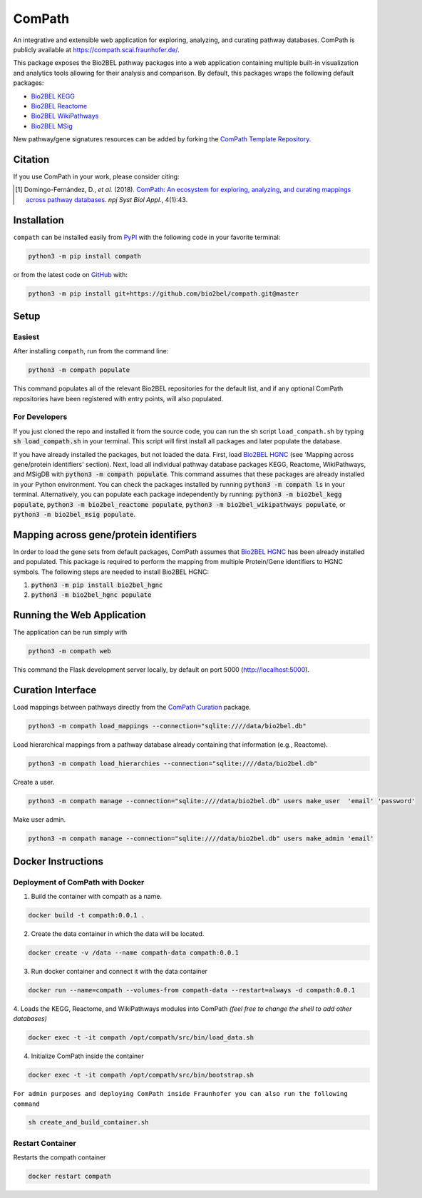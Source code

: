 ComPath |build| |coverage| |docs| |zenodo|
==========================================
An integrative and extensible web application for exploring, analyzing, and curating pathway databases. ComPath is publicly available at https://compath.scai.fraunhofer.de/.

This package exposes the Bio2BEL pathway packages into a web application containing multiple built-in visualization and
analytics tools allowing for their analysis and comparison. By default, this packages wraps the following default
packages:

- `Bio2BEL KEGG <https://github.com/bio2bel/kegg>`_
- `Bio2BEL Reactome <https://github.com/bio2bel/reactome>`_
- `Bio2BEL WikiPathways <https://github.com/bio2bel/wikipathways>`_
- `Bio2BEL MSig <https://github.com/bio2bel/msig>`_

New pathway/gene signatures resources can be added by forking the `ComPath Template Repository <https://github.com/compath/compath_template>`_.

Citation
--------
If you use ComPath in your work, please consider citing:

.. [1] Domingo-Fernández, D., *et al.* (2018). `ComPath: An ecosystem for exploring, analyzing, and curating mappings across pathway databases <https://doi.org/10.1038/s41540-018-0078-8>`_. *npj Syst Biol Appl.*, 4(1):43.

Installation |pypi_version| |python_versions| |pypi_license|
------------------------------------------------------------
``compath`` can be installed easily from `PyPI <https://pypi.python.org/pypi/compath>`_ with the
following code in your favorite terminal:

.. code-block:: sh

    python3 -m pip install compath

or from the latest code on `GitHub <https://github.com/compath/compath>`_ with:

.. code-block:: sh

    python3 -m pip install git+https://github.com/bio2bel/compath.git@master

Setup
-----
Easiest
~~~~~~~
After installing ``compath``, run from the command line:

.. code-block:: sh

    python3 -m compath populate

This command populates all of the relevant Bio2BEL repositories for the default list, and if any optional ComPath
repositories have been registered with entry points, will also populated.

For Developers
~~~~~~~~~~~~~~
If you just cloned the repo and installed it from the source code, you can run the sh script ``load_compath.sh`` by
typing :code:`sh load_compath.sh` in your terminal. This script will first install all packages and later populate the
database.

If you have already installed the packages, but not loaded the data. First, load
`Bio2BEL HGNC <https://github.com/bio2bel/hgnc>`_ (see 'Mapping across gene/protein identifiers' section). Next, load all individual pathway database
packages KEGG, Reactome, WikiPathways, and MSigDB  with :code:`python3 -m compath populate`. This command assumes that
these packages are already installed in your Python environment. You can check the packages installed by running
:code:`python3 -m compath ls` in your terminal. Alternatively, you can populate each package independently by running:
:code:`python3 -m bio2bel_kegg populate`, :code:`python3 -m bio2bel_reactome populate`,
:code:`python3 -m bio2bel_wikipathways populate`, or :code:`python3 -m bio2bel_msig populate`.

Mapping across gene/protein identifiers
---------------------------------------
In order to load the gene sets from default packages, ComPath assumes that `Bio2BEL HGNC <https://github.com/bio2bel/hgnc>`_
has been already installed and populated. This package is required to perform the mapping from multiple Protein/Gene identifiers to HGNC symbols. The following steps are needed to install Bio2BEL HGNC:

1. :code:`python3 -m pip install bio2bel_hgnc`
2. :code:`python3 -m bio2bel_hgnc populate`


Running the Web Application
---------------------------
The application can be run simply with

.. code-block:: bash

    python3 -m compath web

This command the Flask development server locally, by default on port 5000 (http://localhost:5000).


Curation Interface
------------------
Load mappings between pathways directly from the `ComPath Curation <https://github.com/compath/curation>`_ package.

.. code-block:: sh

    python3 -m compath load_mappings --connection="sqlite:////data/bio2bel.db"

Load hierarchical mappings from a pathway database already containing that information (e.g., Reactome).

.. code-block:: sh

    python3 -m compath load_hierarchies --connection="sqlite:////data/bio2bel.db"


Create a user.

.. code-block:: sh

    python3 -m compath manage --connection="sqlite:////data/bio2bel.db" users make_user  'email' 'password'

Make user admin.

.. code-block:: sh

    python3 -m compath manage --connection="sqlite:////data/bio2bel.db" users make_admin 'email'

Docker Instructions
-------------------

Deployment of ComPath with Docker
~~~~~~~~~~~~~~~~~~~~~~~~~~~~~~~~~
1. Build the container with compath as a name.

.. code-block:: sh

    docker build -t compath:0.0.1 .

2. Create the data container in which the data will be located.

.. code::

    docker create -v /data --name compath-data compath:0.0.1

3. Run docker container and connect it with the data container

.. code::

    docker run --name=compath --volumes-from compath-data --restart=always -d compath:0.0.1

4. Loads the KEGG, Reactome, and WikiPathways modules into ComPath *(feel free to change the shell to add other
databases)*

.. code-block:: sh

    docker exec -t -it compath /opt/compath/src/bin/load_data.sh

4. Initialize ComPath inside the container

.. code-block:: sh

    docker exec -t -it compath /opt/compath/src/bin/bootstrap.sh


``For admin purposes and deploying ComPath inside Fraunhofer you can also run the following command``

.. code-block:: sh

    sh create_and_build_container.sh


Restart Container
~~~~~~~~~~~~~~~~~
Restarts the compath container

.. code-block:: sh

    docker restart compath


.. |build| image:: https://travis-ci.org/ComPath/ComPath.svg?branch=master
    :target: https://travis-ci.org/ComPath/ComPath
    :alt: Build Status

.. |coverage| image:: https://codecov.io/gh/ComPath/ComPath/coverage.svg?branch=master
    :target: https://codecov.io/gh/ComPath/ComPath?branch=master
    :alt: Coverage Status

.. |docs| image:: http://readthedocs.org/projects/compath/badge/?version=latest
    :target: https://compath.readthedocs.io/en/latest/
    :alt: Documentation Status

.. |climate| image:: https://codeclimate.com/github/compath/compath/badges/gpa.svg
    :target: https://codeclimate.com/github/compath/compath
    :alt: Code Climate

.. |python_versions| image:: https://img.shields.io/pypi/pyversions/compath.svg
    :alt: Stable Supported Python Versions

.. |pypi_version| image:: https://img.shields.io/pypi/v/compath.svg
    :alt: Current version on PyPI

.. |pypi_license| image:: https://img.shields.io/pypi/l/compath.svg
    :alt: MIT License

.. |zenodo| image:: https://zenodo.org/badge/118578699.svg
    :target: https://zenodo.org/badge/latestdoi/118578699
